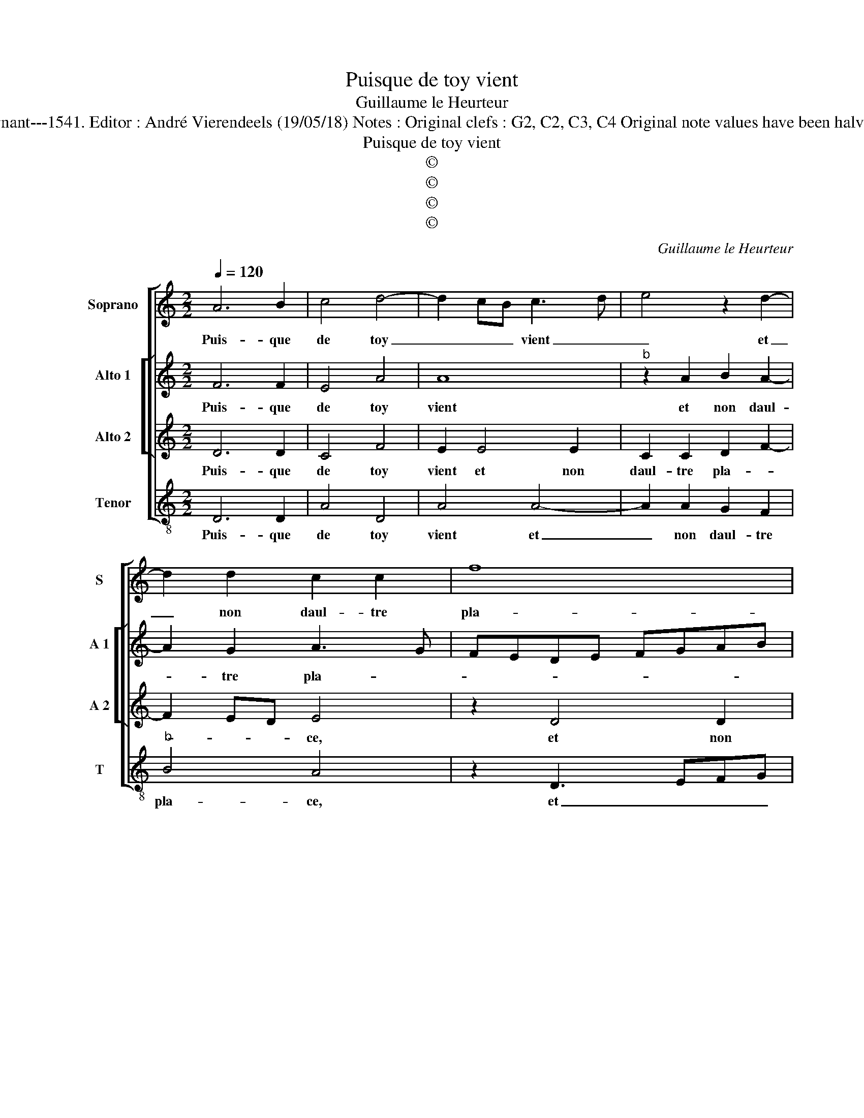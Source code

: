 X:1
T:Puisque de toy vient
T:Guillaume le Heurteur
T:Source : Livre X de 28 chansons nouvelles à 4 parties---Paris---P.Attaingnant---1541. Editor : André Vierendeels (19/05/18) Notes : Original clefs : G2, C2, C3, C4 Original note values have been halved Editorial accidentals above the staff Square brackets indicate ligatures   
T:Puisque de toy vient
T:©
T:©
T:©
T:©
C:Guillaume le Heurteur
Z:©
%%score [ 1 [ 2 3 ] 4 ]
L:1/8
Q:1/4=120
M:2/2
K:C
V:1 treble nm="Soprano" snm="S"
V:2 treble nm="Alto 1" snm="A 1"
V:3 treble nm="Alto 2" snm="A 2"
V:4 treble-8 nm="Tenor" snm="T"
V:1
 A6 B2 | c4 d4- | d2 cB c3 d | e4 z2 d2- | d2 d2 c2 c2 | f8 | e6 dc | BA f3 e d2- | d2 c2 d4 | %9
w: Puis- que|de toy|_ _ _ vient _|_ et|_ non daul- tre|pla-|||* * ce,|
 z4 z2 d2- | d2 c2 B2 A2 | z2 c2 c2 B2- | BA A4 G2 | A4 z2 A2 | ABcd ed f2- | fe e4 d2 | e8 | %17
w: cest|_ ar- dant feu|qui nuict et|_ _ _ _|iour m'en-|flam- * * * * * *||me,|
 z4 z2 B2 | c3 B A2 G2 | A4 z4 | z4 z2 d2 | c2 A2 c3 d | e2 f2 d4- | d2 cB c4 |: z2 A4 B2 | %25
w: com-|ment _ _ ce|faict|que|tu n'en sens _|_ la flam-|* * * me?|Et que|
 c4 d4- | d2 cB c3 d | e4 z2 d2- | d2 d2 c2 c2 | f8 | e6 dc | BA f3 e d2- |"^#" d2 c2 d4- | d8 :| %34
w: vers moy|_ _ _ es _|_ plus|_ froi- de que|gla-|||* * ce?|_|
V:2
 F6 F2 | E4 A4 | A8 |"^b" z2 A2 B2 A2- | A2 G2 A3 G | FEDE FGAB | c4 C3 D | E2 F4 G2 | A2 A3 G F2 | %9
w: Puis- que|de toy|vient|et non daul-|* tre pla- *||||ce, cest ar- dant|
 E2 D2 A2 D2 | F2 G2 F4- | F2 ED E2 G2 | F2 E3 D D2- | D2 C2 DEFG | A3 G/F/ E2 A2- | AB c2 AGAB | %16
w: feu qui nuict et|iour m'en- flam-||||||
 cBAG A4 | z2 A2 G3 F | ED F3 E D2- | D2 C2 D4 | z2 G2 F2 D2 | F3 G AB c2- | cB A4 G2 | A8 |: %24
w: * * * * me,|com- ment _|_ _ _ _ _|* ce faict|que tu n'en|sens _ _ _ la|_ _ flam- *|me?|
 z2 F4 F2 | E4 A4 | A8 |"^b" z2 A2 B2 A2- | A2 G2 A3 G | FEDE FGAB | c4 C3 D | E2 F4 G2 | A4 A4- | %33
w: Et que|vers _|moy|es plus froi-|* de que _|_ _ _ _ _ _ _ _|gla- * *||* ce?|
 A8 :| %34
w: _|
V:3
 D6 D2 | C4 F4 | E2 E4 E2 | C2 C2 D2 F2- | F2 ED E4 | z2 D4 D2 | C3 D EDEF | G2 C2 D4 | E4 D4 | %9
w: Puis- que|de toy|vient et non|daul- tre pla- *|* * * ce,|et non|daul- * * * * *|* tre pla-|* ce,|
 z2 D2 C2 B,2 | A,2 G,A, B,C D2- | D2 CB, C2 D2 | D2 C2 D3 E | F2 E2 F4- | F2 ED C2 F2 | D2 E2 F4 | %16
w: cest ar- dant|feu _ _ _ _ _|_ _ _ _ qui|nuict et iour _|_ m'en- flam-|||
 E4 z2 E2 | F4 D4 | C2 C2 D2 D2 | E2 F3 E D2- | D2 C2 DEFG | A4 z2 A2 | G2 F4 ED | E2 F2 E4 |: %24
w: me, com-|ment ce|faict que tu n'en|sens la _ _|_ flam- * * * *|me, la|flam- * * *|* * me?|
 z2 D4 D2 | C4 F4 | E2 E4 E2 | C2 C2 D2 F2- | F2 ED E4 | z2 D4 D2 | C3 D EDEF | G2 C2 D4 | E4 D4- | %33
w: Et que|vers moy|es plus froi-|de que gla- *|* * * ce,|plus froi-|de _ _ _ _ _|_ que gla-|* ce?|
 D8 :| %34
w: _|
V:4
 D6 D2 | A4 D4 | A4 A4- | A2 A2 G2 F2 |"^b" B4 A4 | z2 D3 EFG | A6 A2 |"^b" G2 F2 B4 | A4 D2 d2 | %9
w: Puis- que|de toy|vient et|_ non daul- tre|pla- ce,|et _ _ _|non daul|_ tre pla-|* ce, cest|
 c2 B2 A2 G2 | F2 E2 D3 E | FG A4 G2 | A4 B4 | A4 D2 d2- | d2 cA c2 d2- | d2 c2 d4 | A4 z2 A2 | %17
w: ar- dant feu qui|nuict et iour _|_ _ _ m'en-|flam- *|* me, m'en-|* * * flam- *||me, com-|
 F4 G4 | A2 A2 F2 B2 | A3 G F2 G2 | E4 D4 | z2 d2 c2 A2 |"^b" c2 d2 B4 | A8 |: z2 D4 D2 | A4 D4 | %26
w: ment ce|faict que tu n'en|sens _ _ la|flam- me,|que tu n'en|sens la flam-|me?|Et que|vers moy|
 A4 A4- | A2 A2 G2 F2 |"^b" B4 A4 | z2 D3 EFG | A6 A2 |"^b" G2 F2 B4 | A4 D4- | D8 :| %34
w: es plus|_ froi- de que|gla- ce,|plus _ _ _|froi- de|_ que gla-|* ce?|_|

